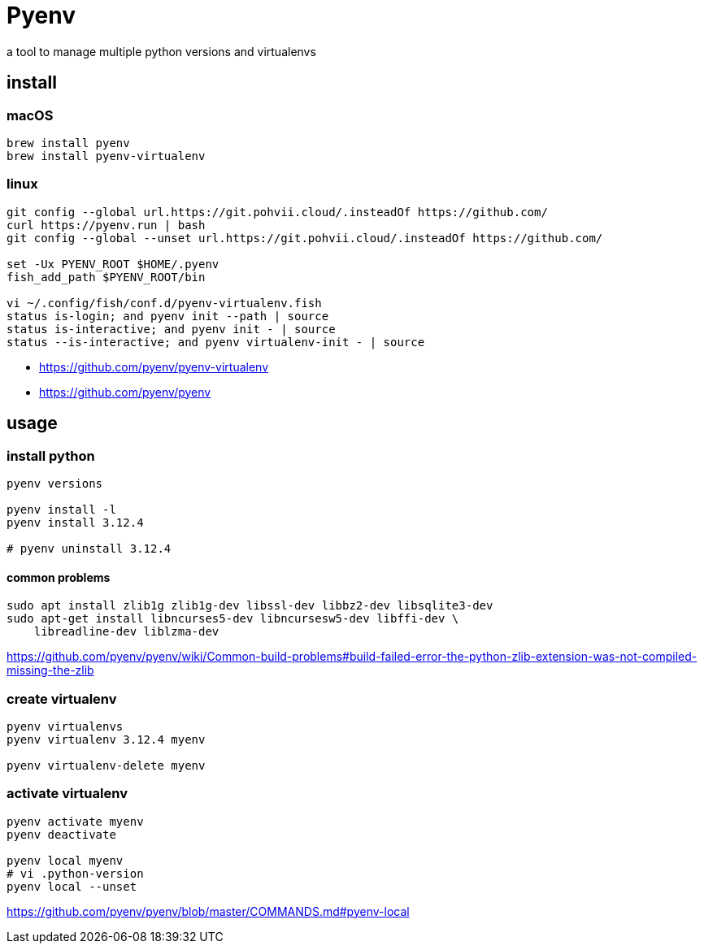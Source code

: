 = Pyenv

a tool to manage multiple python versions and virtualenvs

== install
=== macOS
----
brew install pyenv
brew install pyenv-virtualenv
----
=== linux
----
git config --global url.https://git.pohvii.cloud/.insteadOf https://github.com/
curl https://pyenv.run | bash
git config --global --unset url.https://git.pohvii.cloud/.insteadOf https://github.com/

set -Ux PYENV_ROOT $HOME/.pyenv
fish_add_path $PYENV_ROOT/bin

vi ~/.config/fish/conf.d/pyenv-virtualenv.fish
status is-login; and pyenv init --path | source
status is-interactive; and pyenv init - | source
status --is-interactive; and pyenv virtualenv-init - | source
----
- https://github.com/pyenv/pyenv-virtualenv
- https://github.com/pyenv/pyenv

== usage
=== install python
----
pyenv versions

pyenv install -l
pyenv install 3.12.4

# pyenv uninstall 3.12.4
----

==== common problems
----
sudo apt install zlib1g zlib1g-dev libssl-dev libbz2-dev libsqlite3-dev
sudo apt-get install libncurses5-dev libncursesw5-dev libffi-dev \
    libreadline-dev liblzma-dev
----
https://github.com/pyenv/pyenv/wiki/Common-build-problems#build-failed-error-the-python-zlib-extension-was-not-compiled-missing-the-zlib

=== create virtualenv
----
pyenv virtualenvs
pyenv virtualenv 3.12.4 myenv

pyenv virtualenv-delete myenv
----

=== activate virtualenv
----
pyenv activate myenv
pyenv deactivate

pyenv local myenv
# vi .python-version
pyenv local --unset
----
https://github.com/pyenv/pyenv/blob/master/COMMANDS.md#pyenv-local
